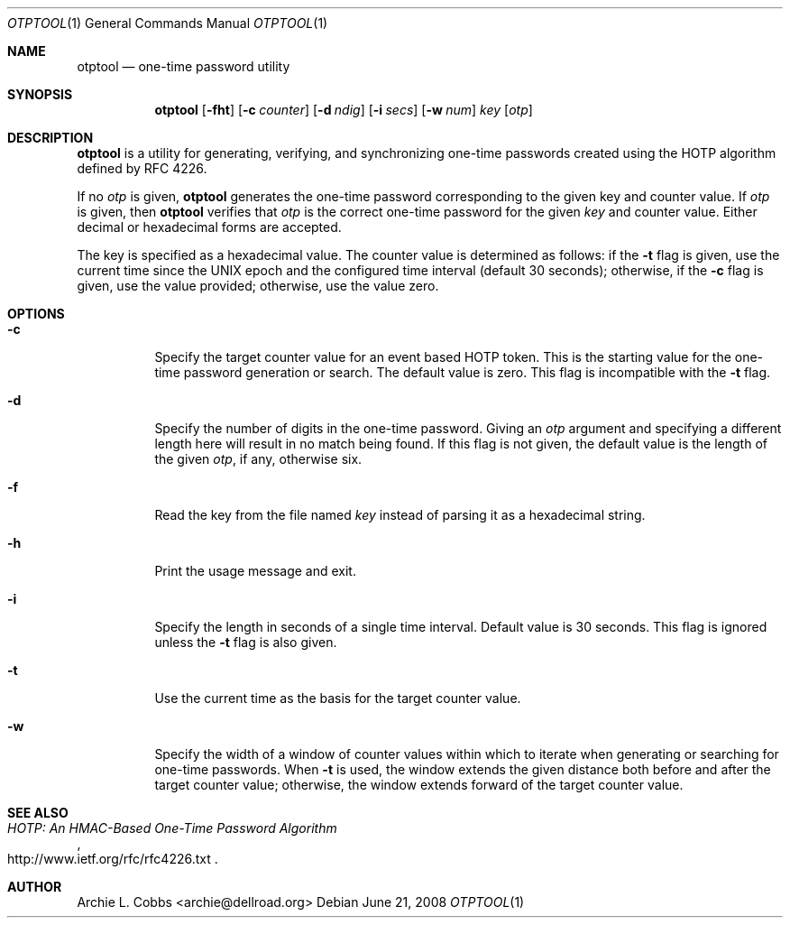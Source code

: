 .\"  -*- nroff -*-
.\"
.\" otptool - one-time password utility
.\"
.\" Copyright 2009 Archie L. Cobbs <archie@dellroad.org>
.\"
.\" Licensed under the Apache License, Version 2.0 (the "License");
.\" you may not use this file except in compliance with the License.
.\" You may obtain a copy of the License at
.\"
.\"     http://www.apache.org/licenses/LICENSE-2.0
.\"
.\" Unless required by applicable law or agreed to in writing, software
.\" distributed under the License is distributed on an "AS IS" BASIS,
.\" WITHOUT WARRANTIES OR CONDITIONS OF ANY KIND, either express or implied.
.\" See the License for the specific language governing permissions and
.\" limitations under the License.
.\"
.\" $Id$
.\"/
.Dd June 21, 2008
.Dt OTPTOOL 1
.Os
.Sh NAME
.Nm otptool
.Nd one-time password utility
.Sh SYNOPSIS
.Nm otptool
.Bk -words
.Op Fl fht
.Op Fl c Ar counter
.Op Fl d Ar ndig
.Op Fl i Ar secs
.Op Fl w Ar num
.Ar key
.Op Ar otp
.Ek
.Sh DESCRIPTION
.Nm
is a utility for generating, verifying, and synchronizing one-time passwords
created using the HOTP algorithm defined by RFC 4226.
.Pp
If no
.Ar otp
is given,
.Nm
generates the one-time password corresponding to the given key and counter value.
If
.Ar otp
is given, then
.Nm
verifies that
.Ar otp
is the correct one-time password for the given
.Ar key
and counter value.
Either decimal or hexadecimal forms are accepted.
.Pp
The key is specified as a hexadecimal value.
The counter value is determined as follows: if the
.Fl t
flag is given, use the current time since the UNIX epoch and the configured time interval (default 30 seconds);
otherwise, if the
.Fl c
flag is given, use the value provided;
otherwise, use the value zero.
.Sh OPTIONS
.Bl -tag -width Ds
.It Fl c
Specify the target counter value for an event based HOTP token.
This is the starting value for the one-time password generation or search.
The default value is zero.
This flag is incompatible with the
.Fl t
flag.
.It Fl d
Specify the number of digits in the one-time password.
Giving an
.Ar otp
argument and specifying a different length here will result in no match being found.
If this flag is not given, the default value is the length of the given
.Ar otp ,
if any, otherwise six.
.It Fl f
Read the key from the file named
.Ar key
instead of parsing it as a hexadecimal string.
.It Fl h
Print the usage message and exit.
.It Fl i
Specify the length in seconds of a single time interval.
Default value is 30 seconds.
This flag is ignored unless the
.Fl t
flag is also given.
.It Fl t
Use the current time as the basis for the target counter value.
.It Fl w
Specify the width of a window of counter values within which to iterate when
generating or searching for one-time passwords.
When
.Fl t
is used, the window extends the given distance both before and after the target counter value;
otherwise, the window extends forward of the target counter value.
.El
.Sh SEE ALSO
.Rs
.%T "HOTP: An HMAC-Based One-Time Password Algorithm"
.%O "http://www.ietf.org/rfc/rfc4226.txt"
.Re
.Sh AUTHOR
.An Archie L. Cobbs Aq archie@dellroad.org
